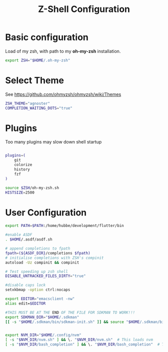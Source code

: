 #+TITLE: Z-Shell Configuration
#+PROPERTY: header-args:bash :tangle shared/.zshrc
* Basic configuration
Load of my zsh, with path to my **oh-my-zsh** installation.

#+begin_src bash
  export ZSH="$HOME/.oh-my-zsh"
#+end_src
* Select Theme
See https://github.com/ohmyzsh/ohmyzsh/wiki/Themes
#+begin_src bash
  ZSH_THEME="agnoster"
  COMPLETION_WAITING_DOTS="true"
  #+end_src
* Plugins
Too many plugins may slow down shell startup
#+BEGIN_src bash

    plugins=(
        git
        colorize
        history
        fzf
    )

    source $ZSH/oh-my-zsh.sh
    HISTSIZE=2500
#+END_SRC

* User Configuration
#+BEGIN_src bash
    export PATH=$PATH:/home/hubbe/development/flutter/bin

    #enable ASDF
    . $HOME/.asdf/asdf.sh

    # append completions to fpath
    fpath=(${ASDF_DIR}/completions $fpath)
    # initialise completions with ZSH's compinit
    autoload -Uz compinit && compinit

    # Test speeding up zsh shell
    DISABLE_UNTRACKED_FILES_DIRTY="true"  

    #disable caps lock
    setxkbmap -option ctrl:nocaps

    export EDITOR="emacsclient -nw"
    alias edit=$EDITOR

    #THIS MUST BE AT THE END OF THE FILE FOR SDKMAN TO WORK!!!
    export SDKMAN_DIR="$HOME/.sdkman"
    [[ -s "$HOME/.sdkman/bin/sdkman-init.sh" ]] && source "$HOME/.sdkman/bin/sdkman-init.sh"


    export NVM_DIR="$HOME/.config/nvm"
    [ -s "$NVM_DIR/nvm.sh" ] && \. "$NVM_DIR/nvm.sh"  # This loads nvm
    [ -s "$NVM_DIR/bash_completion" ] && \. "$NVM_DIR/bash_completion"  # This loads nvm bash_completion


#+end_src


